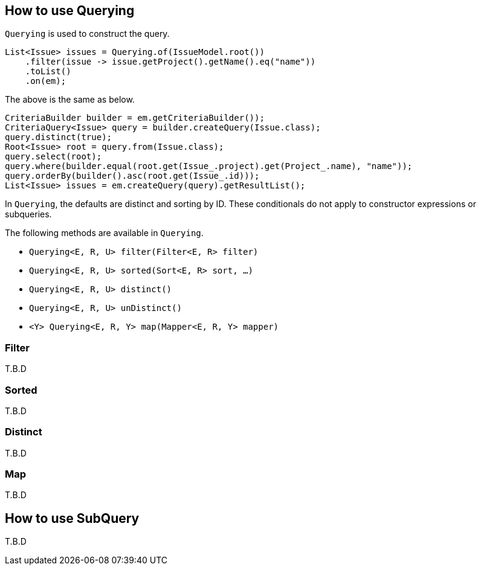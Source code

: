 == How to use Querying

`Querying` is used to construct the query.

[source, java]
----
List<Issue> issues = Querying.of(IssueModel.root())
    .filter(issue -> issue.getProject().getName().eq("name"))
    .toList()
    .on(em);
----

The above is the same as below.

[source, java]
----
CriteriaBuilder builder = em.getCriteriaBuilder());
CriteriaQuery<Issue> query = builder.createQuery(Issue.class);
query.distinct(true);
Root<Issue> root = query.from(Issue.class);
query.select(root);
query.where(builder.equal(root.get(Issue_.project).get(Project_.name), "name"));
query.orderBy(builder().asc(root.get(Issue_.id)));
List<Issue> issues = em.createQuery(query).getResultList();
----

In `Querying`, the defaults are distinct and sorting by ID.
These conditionals do not apply to constructor expressions or subqueries.

The following methods are available in `Querying`.

* `Querying<E, R, U> filter(Filter<E, R> filter)`
* `Querying<E, R, U> sorted(Sort<E, R> sort, ...)`
* `Querying<E, R, U> distinct()`
* `Querying<E, R, U> unDistinct()`
* `<Y> Querying<E, R, Y> map(Mapper<E, R, Y> mapper)`


=== Filter
T.B.D

=== Sorted
T.B.D

=== Distinct
T.B.D

=== Map
T.B.D

== How to use SubQuery
T.B.D

